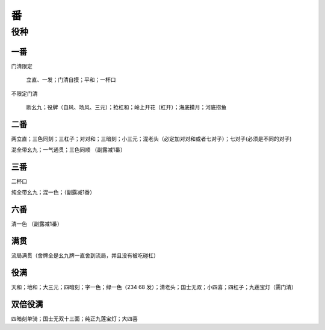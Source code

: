 番
========

役种
----------

一番
~~~~~~~~~~

门清限定

    立直、一发；门清自摸；平和；一杯口

不限定门清

    断幺九；役牌（自风、场风、三元）；抢杠和；岭上开花（杠开）；海底摸月；河底捞鱼

二番
~~~~~~~~~~

两立直；三色同刻；三杠子；对对和；三暗刻；小三元；混老头（必定加对对和或者七对子）；七对子(必须是不同的对子)

混全带幺九；一气通贯；三色同顺 （副露减1番）

三番
~~~~~~~~~~

二杯口

纯全带幺九；混一色；（副露减1番）

六番
~~~~~~~~~~

清一色 （副露减1番）

满贯
~~~~~~~~~~

流局满贯（舍牌全是幺九牌一直舍到流局，并且没有被吃碰杠）

役满
~~~~~~~~~~

天和；地和；大三元；四暗刻；字一色；绿一色（234 68 发）；清老头；国士无双；小四喜；四杠子；九莲宝灯（需门清）

双倍役满
~~~~~~~~~~

四暗刻单骑；国士无双十三面；纯正九莲宝灯；大四喜
